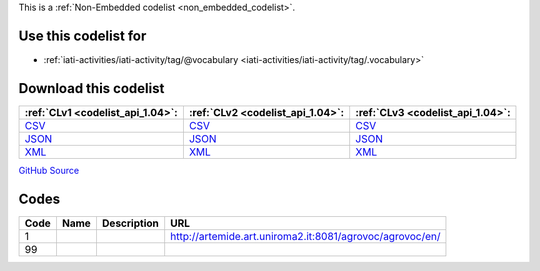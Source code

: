 







This is a :ref:`Non-Embedded codelist <non_embedded_codelist>`.



Use this codelist for
---------------------

* :ref:`iati-activities/iati-activity/tag/@vocabulary <iati-activities/iati-activity/tag/.vocabulary>`



Download this codelist
----------------------

.. list-table::
   :header-rows: 1

   * - :ref:`CLv1 <codelist_api_1.04>`:
     - :ref:`CLv2 <codelist_api_1.04>`:
     - :ref:`CLv3 <codelist_api_1.04>`:

   * - `CSV <../downloads/clv1/codelist/TagVocabulary.csv>`__
     - `CSV <../downloads/clv2/csv/fr/TagVocabulary.csv>`__
     - `CSV <../downloads/clv3/csv/fr/TagVocabulary.csv>`__

   * - `JSON <../downloads/clv1/codelist/TagVocabulary.json>`__
     - `JSON <../downloads/clv2/json/fr/TagVocabulary.json>`__
     - `JSON <../downloads/clv3/json/fr/TagVocabulary.json>`__

   * - `XML <../downloads/clv1/codelist/TagVocabulary.xml>`__
     - `XML <../downloads/clv2/xml/TagVocabulary.xml>`__
     - `XML <../downloads/clv3/xml/TagVocabulary.xml>`__

`GitHub Source <https://github.com/IATI/IATI-Codelists-NonEmbedded/blob/master/xml/TagVocabulary.xml>`__

Codes
-----

.. _TagVocabulary:
.. list-table::
   :header-rows: 1


   * - Code
     - Name
     - Description
     - URL

   

   * - 1
     - 
     - 
     - http://artemide.art.uniroma2.it:8081/agrovoc/agrovoc/en/

   

   * - 99
     - 
     - 
     - 

   

